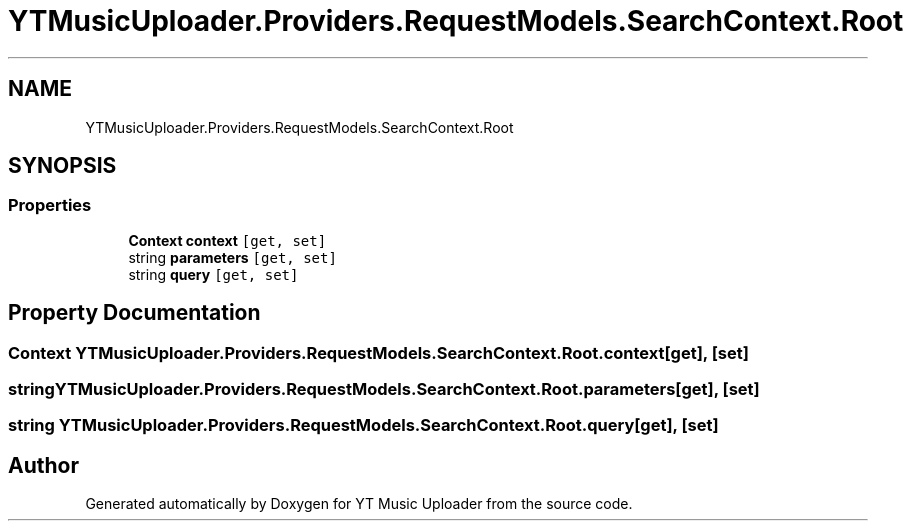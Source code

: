 .TH "YTMusicUploader.Providers.RequestModels.SearchContext.Root" 3 "Mon Aug 24 2020" "YT Music Uploader" \" -*- nroff -*-
.ad l
.nh
.SH NAME
YTMusicUploader.Providers.RequestModels.SearchContext.Root
.SH SYNOPSIS
.br
.PP
.SS "Properties"

.in +1c
.ti -1c
.RI "\fBContext\fP \fBcontext\fP\fC [get, set]\fP"
.br
.ti -1c
.RI "string \fBparameters\fP\fC [get, set]\fP"
.br
.ti -1c
.RI "string \fBquery\fP\fC [get, set]\fP"
.br
.in -1c
.SH "Property Documentation"
.PP 
.SS "\fBContext\fP YTMusicUploader\&.Providers\&.RequestModels\&.SearchContext\&.Root\&.context\fC [get]\fP, \fC [set]\fP"

.SS "string YTMusicUploader\&.Providers\&.RequestModels\&.SearchContext\&.Root\&.parameters\fC [get]\fP, \fC [set]\fP"

.SS "string YTMusicUploader\&.Providers\&.RequestModels\&.SearchContext\&.Root\&.query\fC [get]\fP, \fC [set]\fP"


.SH "Author"
.PP 
Generated automatically by Doxygen for YT Music Uploader from the source code\&.
